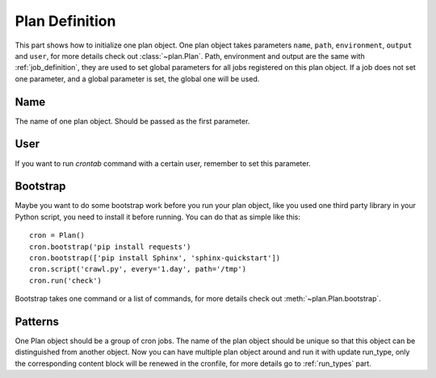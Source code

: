 .. _plan_definition:

Plan Definition
===============

This part shows how to initialize one plan object.  One plan object takes
parameters ``name``, ``path``, ``environment``, ``output`` and ``user``,
for more details check out :class:`~plan.Plan`.  Path, environment and output
are the same with :ref:`job_definition`, they are used to set global
parameters for all jobs registered on this plan object.  If a job does not
set one parameter, and a global parameter is set, the global one will be
used.


Name
----

The name of one plan object.  Should be passed as the first parameter.


User
----

If you want to run `crontab` command with a certain user, remember to set
this parameter.


Bootstrap
---------

Maybe you want to do some bootstrap work before you run your plan object,
like you used one third party library in your Python script, you need to
install it before running.  You can do that as simple like this::
    
    cron = Plan()
    cron.bootstrap('pip install requests')
    cron.bootstrap(['pip install Sphinx', 'sphinx-quickstart'])
    cron.script('crawl.py', every='1.day', path='/tmp')
    cron.run('check')

Bootstrap takes one command or a list of commands, for more details check out
:meth:`~plan.Plan.bootstrap`.


Patterns
--------

One Plan object should be a group of cron jobs.  The name of the plan object
should be unique so that this object can be distinguished from another object.
Now you can have multiple plan object around and run it with update run_type,
only the corresponding content block will be renewed in the cronfile, for more
details go to :ref:`run_types` part.
